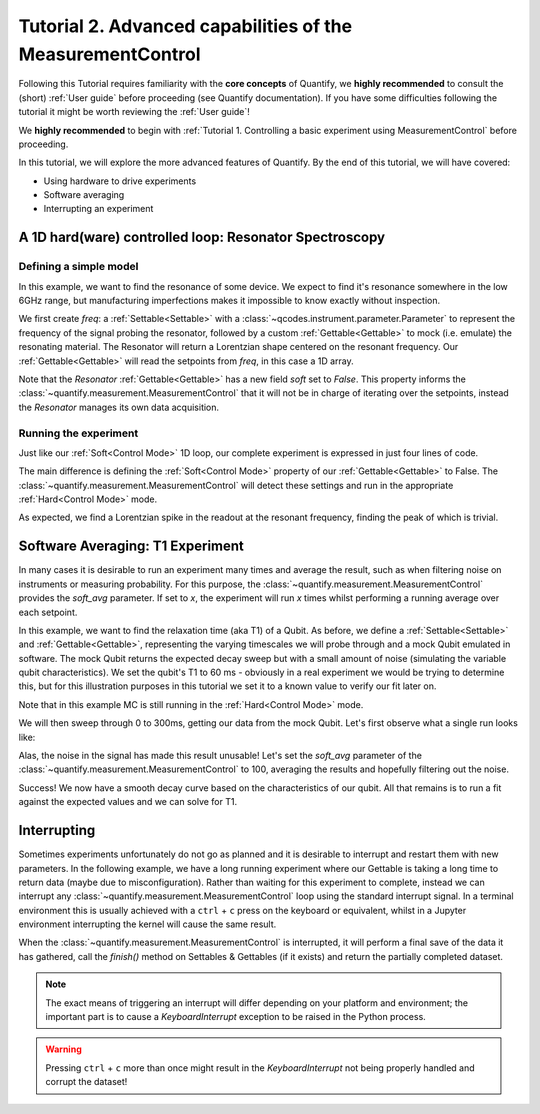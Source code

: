Tutorial 2. Advanced capabilities of the MeasurementControl
============================================================

Following this Tutorial requires familiarity with the **core concepts** of Quantify, we **highly recommended** to consult the (short) :ref:`User guide` before proceeding (see Quantify documentation). If you have some difficulties following the tutorial it might be worth reviewing the :ref:`User guide`!

We **highly recommended** to begin with :ref:`Tutorial 1. Controlling a basic experiment using MeasurementControl` before proceeding.

In this tutorial, we will explore the more advanced features of Quantify. By the end of this tutorial, we will have covered:

- Using hardware to drive experiments
- Software averaging
- Interrupting an experiment

.. jupyter-execute::

    import time
    import random

    import numpy as np
    import xarray as xr
    import scipy
    from qcodes import ManualParameter, Parameter
    # %matplotlib inline
    from quantify.measurement.control import MeasurementControl
    import quantify.visualization.pyqt_plotmon as pqm


.. jupyter-execute::

    MC = MeasurementControl('MC')
    plotmon = pqm.PlotMonitor_pyqt('plotmon_MC')
    MC.instr_plotmon(plotmon.name)


A 1D hard(ware) controlled loop: Resonator Spectroscopy
------------------------------------------------------------

Defining a simple model
~~~~~~~~~~~~~~~~~~~~~~~~~~~~~~~~~~~~

In this example, we want to find the resonance of some device. We expect to find it's resonance somewhere in the low 6GHz range, but manufacturing imperfections makes it impossible to know exactly without inspection.

We first create `freq`: a :ref:`Settable<Settable>` with a :class:`~qcodes.instrument.parameter.Parameter` to represent the frequency of the signal probing the resonator, followed by a custom :ref:`Gettable<Gettable>` to mock (i.e. emulate) the resonating material.
The Resonator will return a Lorentzian shape centered on the resonant frequency. Our :ref:`Gettable<Gettable>` will read the setpoints from `freq`, in this case a 1D array.

Note that the `Resonator` :ref:`Gettable<Gettable>` has a new field `soft` set to `False`.
This property informs the :class:`~quantify.measurement.MeasurementControl` that it will not be in charge of iterating over the setpoints, instead the `Resonator` manages its own data acquisition.


.. jupyter-execute::

    # Note that in an actual experimental setup `freq` will be a QCoDeS parameter
    # contained in a QCoDeS Instrument
    freq = ManualParameter(name='frequency', unit='Hz', label='Frequency')
    # NB a QCoDeS parameter can be of many different types, e.g. floats, integers
    # but it can also be, for example, and array of floats. This is the case in a hard(ware) controlled loop

    # model of the frequency response
    def lorenz(amplitude, fwhm, x, x_0):
        return (amplitude * ((fwhm / 2.) ** 2) / ((x - x_0) ** 2 + (fwhm / 2.) ** 2))

    class Resonator:
        def __init__(self):
            self.name = 'resonator'
            self.unit = 'V'
            self.label = 'Amplitude'
            self.soft = False

            # variables specific to the emulated material
            self.test_resonance = 6.0001048e9 # in Hz
            self.test_width = 300 # FWHM in Hz

        def get(self):
            # Emulation of the frequency response
            return 1-np.array(list(map(lambda x: lorenz(1, self.test_width, x, self.test_resonance), freq())))


Running the experiment
~~~~~~~~~~~~~~~~~~~~~~~~

Just like our :ref:`Soft<Control Mode>` 1D loop, our complete experiment is expressed in just four lines of code.

The main difference is defining the :ref:`Soft<Control Mode>` property of our :ref:`Gettable<Gettable>` to False.
The :class:`~quantify.measurement.MeasurementControl` will detect these settings and run in the appropriate :ref:`Hard<Control Mode>` mode.


.. jupyter-execute::

    # At this point the `freq` parameter is empty
    print(freq())


.. jupyter-execute::

    MC.settables(freq)
    MC.setpoints(np.arange(6.0001e9, 6.00011e9, 5))
    MC.gettables(Resonator())
    dset = MC.run()


.. jupyter-execute::

    plotmon.main_QtPlot

As expected, we find a Lorentzian spike in the readout at the resonant frequency, finding the peak of which is trivial.


Software Averaging: T1 Experiment
----------------------------------

In many cases it is desirable to run an experiment many times and average the result, such as when filtering noise on instruments or measuring probability. For this purpose, the :class:`~quantify.measurement.MeasurementControl` provides the `soft_avg` parameter. If set to *x*, the experiment will run *x* times whilst performing a running average over each setpoint.

In this example, we want to find the relaxation time (aka T1) of a Qubit. As before, we define a :ref:`Settable<Settable>` and :ref:`Gettable<Gettable>`, representing the varying timescales we will probe through and a mock Qubit emulated in software. The mock Qubit returns the expected decay sweep but with a small amount of noise (simulating the variable qubit characteristics). We set the qubit's T1 to 60 ms - obviously in a real experiment we would be trying to determine this, but for this illustration purposes in this tutorial we set it to a known value to verify our fit later on.

Note that in this example MC is still running in the :ref:`Hard<Control Mode>` mode.


.. jupyter-execute::

    MC.soft_avg(1)


.. jupyter-execute::

    # T1 experiment decay model
    def decay(t, tau):
        return np.exp(-t/tau)

    time_par = ManualParameter(name='time', unit='s', label='Measurement Time')

    class MockQubit:
        def __init__(self):
            self.name = 'qubit'
            self.unit = '%'
            self.label = 'High V'
            self.soft = False # This is a hard(ware) controlled loop!

            self.delay = 0.01 # sleep time in secs
            self.test_relaxation_time = 60e-6

        def get(self):
            time.sleep(self.delay) # adds a delay to be able to appreciate the data aquisition
            return np.array(list(map(lambda x: decay(x, self.test_relaxation_time) + random.uniform(-0.1, 0.1), time_par())))


We will then sweep through 0 to 300ms, getting our data from the mock Qubit. Let's first observe what a single run looks like:


.. jupyter-execute::

    MC.settables(time_par)
    MC.setpoints(np.linspace(0.0, 300.0e-6, 300))
    MC.gettables(MockQubit())
    MC.run('noisy')
    plotmon.main_QtPlot

Alas, the noise in the signal has made this result unusable! Let's set the `soft_avg` parameter of the :class:`~quantify.measurement.MeasurementControl` to 100, averaging the results and hopefully filtering out the noise.

.. jupyter-execute::

    MC.soft_avg(100)
    dset = MC.run('averaged')
    plotmon.main_QtPlot

Success! We now have a smooth decay curve based on the characteristics of our qubit. All that remains is to run a fit against the expected values and we can solve for T1.


.. jupyter-execute::

    from lmfit import Model

    model = Model(decay, independent_vars=['t'])
    fit_res = model.fit(dset['y0'].values, t=dset['x0'].values, tau=1)

    fit_res.plot_fit(show_init=True)
    fit_res.values


Interrupting
-------------

Sometimes experiments unfortunately do not go as planned and it is desirable to interrupt and restart them with new parameters. In the following example, we have a long running experiment where our Gettable is taking a long time to return data (maybe due to misconfiguration).
Rather than waiting for this experiment to complete, instead we can interrupt any :class:`~quantify.measurement.MeasurementControl` loop using the standard interrupt signal.
In a terminal environment this is usually achieved with a ``ctrl`` + ``c`` press on the keyboard or equivalent, whilst in a Jupyter environment interrupting the kernel will cause the same result.

When the :class:`~quantify.measurement.MeasurementControl` is interrupted, it will perform a final save of the data it has gathered, call the `finish()` method on Settables & Gettables (if it exists) and return the partially completed dataset.

.. note::
    The exact means of triggering an interrupt will differ depending on your platform and environment; the important part is to cause a `KeyboardInterrupt` exception to be raised in the Python process.

.. warning::
    Pressing ``ctrl`` + ``c`` more than once might result in the `KeyboardInterrupt` not being properly handled and corrupt the dataset!


.. jupyter-execute::

    class SlowGettable:
        def __init__(self):
            self.name = 'slow'
            self.label = 'Amplitude'
            self.unit = 'V'

        def get(self):
            time.sleep(0.5)
            return time_par()

    MC.settables(time_par)
    MC.setpoints(np.arange(20))
    MC.gettables(SlowGettable())
    # Try interrupting me!
    dset = MC.run('slow')


.. jupyter-execute::

    plotmon.main_QtPlot



.. seealso::

    The complete source code of this tutorial can be found in

    :jupyter-download:notebook:`Tutorial 2. Advanced capabilities of the MeasurementControl`

    :jupyter-download:script:`Tutorial 2. Advanced capabilities of the MeasurementControl`
